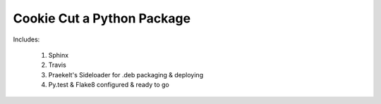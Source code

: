 Cookie Cut a Python Package
===========================

Includes:

    1. Sphinx
    2. Travis
    3. Praekelt's Sideloader for .deb packaging & deploying
    4. Py.test & Flake8 configured & ready to go

.. image:: cookiecutter.gif
